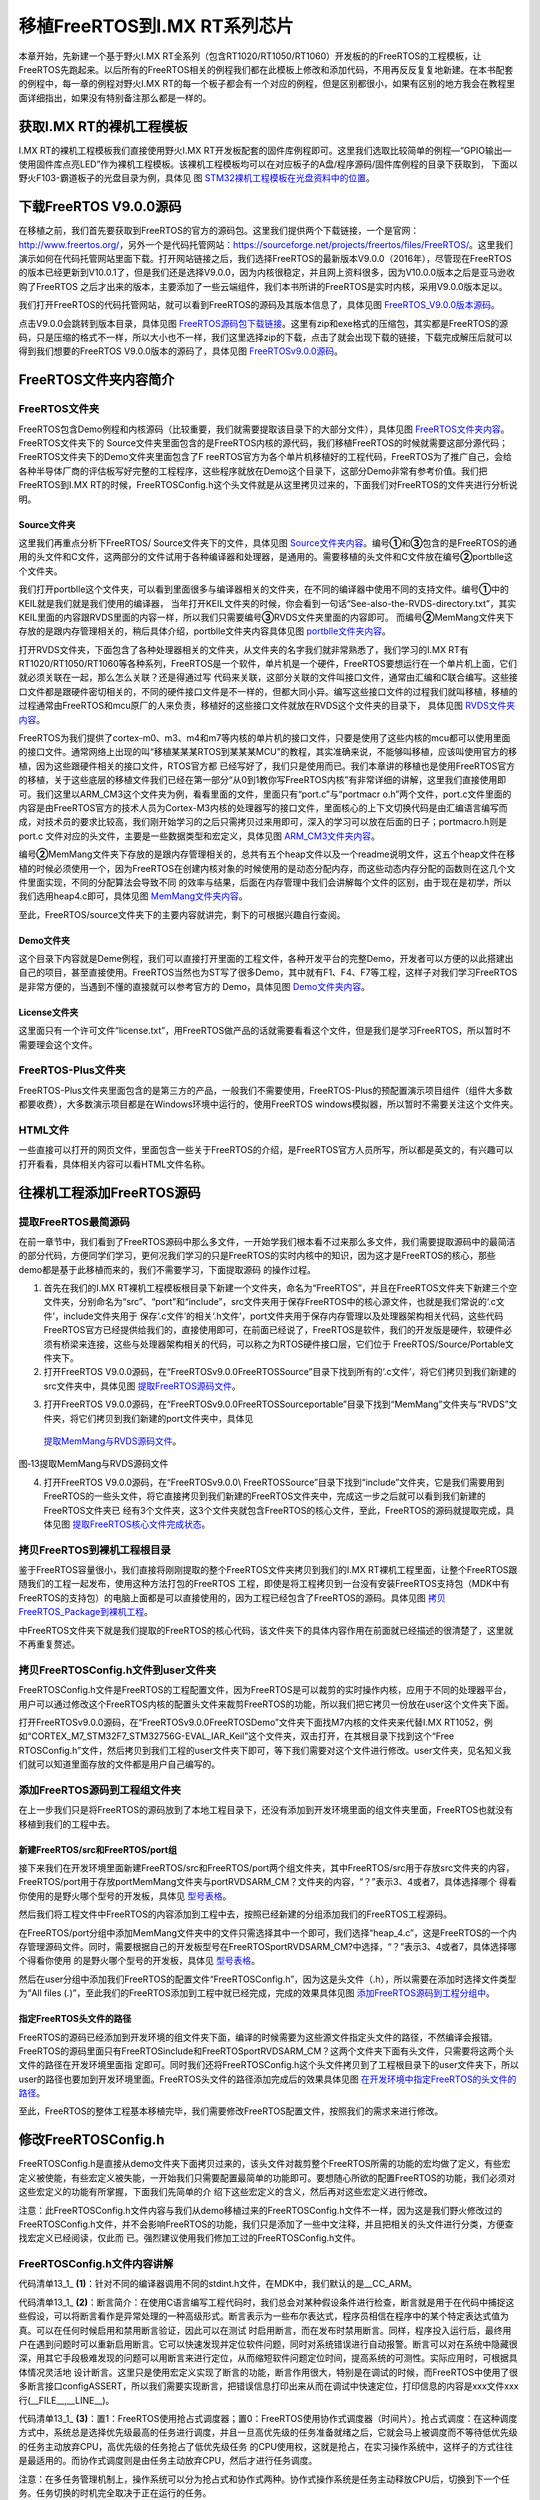 .. vim: syntax=rst

移植FreeRTOS到I.MX RT系列芯片
===============================

本章开始，先新建一个基于野火I.MX RT全系列（包含RT1020/RT1050/RT1060）开发板的的FreeRTOS的工程模板，让FreeRTOS先跑起来。以后所有的FreeRTOS相关的例程我们都在此模板上修改和添加代码，不用再反反复复地新建。在本书配套的例程中，每一章的例程对野火I.MX
RT的每一个板子都会有一个对应的例程，但是区别都很小，如果有区别的地方我会在教程里面详细指出，如果没有特别备注那么都是一样的。

获取I.MX RT的裸机工程模板
~~~~~~~~~~~~~~~~~~~~~~~~~~~~~~~~

I.MX RT的裸机工程模板我们直接使用野火I.MX
RT开发板配套的固件库例程即可。这里我们选取比较简单的例程—“GPIO输出—使用固件库点亮LED”作为裸机工程模板。该裸机工程模板均可以在对应板子的A盘/程序源码/固件库例程的目录下获取到，
下面以野火F103-霸道板子的光盘目录为例，具体见 图 STM32裸机工程模板在光盘资料中的位置_。

.. image:: media/Transplant_FreeRTOS/Transp002.png
   :align: center
   :name: STM32裸机工程模板在光盘资料中的位置
   :alt: STM32裸机工程模板在光盘资料中的位置


下载FreeRTOS V9.0.0源码
~~~~~~~~~~~~~~~~~~~~~~~~~~~~~~~~~~~

在移植之前，我们首先要获取到FreeRTOS的官方的源码包。这里我们提供两个下载链接，一个是官网：\ http://www.freertos.org/\ ，另外一个是代码托管网站：\ https://sourceforge.net/projects/freertos/files/FreeRTOS/\
。这里我们演示如何在代码托管网站里面下载。打开网站链接之后，我们选择FreeRTOS的最新版本V9.0.0（2016年），尽管现在FreeRTOS的版本已经更新到V10.0.1了，但是我们还是选择V9.0.0，因为内核很稳定，并且网上资料很多，因为V10.0.0版本之后是亚马逊收购了FreeRTOS
之后才出来的版本，主要添加了一些云端组件，我们本书所讲的FreeRTOS是实时内核，采用V9.0.0版本足以。

我们打开FreeRTOS的代码托管网站，就可以看到FreeRTOS的源码及其版本信息了，具体见图 FreeRTOS_V9.0.0版本源码_。

.. image:: media/Transplant_FreeRTOS/Transp003.png
   :align: center
   :name: FreeRTOS_V9.0.0版本源码
   :alt: FreeRTOS_V9.0.0版本源码

点击V9.0.0会跳转到版本目录，具体见图 FreeRTOS源码包下载链接_。这里有zip和exe格式的压缩包，其实都是FreeRTOS的源码，只是压缩的格式不一样，所以大小也不一样，我们这里选择zip的下载，点击了就会出现下载的链接，下载完成解压后就可以得到我们想要的FreeRTOS
V9.0.0版本的源码了，具体见图 FreeRTOSv9.0.0源码_。

.. image:: media/Transplant_FreeRTOS/Transp004.png
   :align: center
   :name: FreeRTOS源码包下载链接
   :alt: FreeRTOS源码包下载链接

.. image:: media/Transplant_FreeRTOS/Transp005.png
   :align: center
   :name: FreeRTOSv9.0.0源码
   :alt: FreeRTOSv9.0.0源码

FreeRTOS文件夹内容简介
~~~~~~~~~~~~~~~~~~~~~~~~~~~~~~~

FreeRTOS文件夹
^^^^^^^^^^^^^^^^^^^^^^

FreeRTOS包含Demo例程和内核源码（比较重要，我们就需要提取该目录下的大部分文件），具体见图 FreeRTOS文件夹内容_。FreeRTOS文件夹下的 Source文件夹里面包含的是FreeRTOS内核的源代码，我们移植FreeRTOS的时候就需要这部分源代码；FreeRTOS文件夹下的Demo文件夹里面包含了F
reeRTOS官方为各个单片机移植好的工程代码，FreeRTOS为了推广自己，会给各种半导体厂商的评估板写好完整的工程程序，这些程序就放在Demo这个目录下，这部分Demo非常有参考价值。我们把FreeRTOS到I.MX
RT的时候，FreeRTOSConfig.h这个头文件就是从这里拷贝过来的，下面我们对FreeRTOS的文件夹进行分析说明。

.. image:: media/Transplant_FreeRTOS/Transp006.png
   :align: center
   :name: FreeRTOS文件夹内容
   :alt: FreeRTOS文件夹内容

Source文件夹
''''''''''''''''''

这里我们再重点分析下FreeRTOS/ Source文件夹下的文件，具体见图 Source文件夹内容_。编号\ **①**\ 和\ **③**\ 包含的是FreeRTOS的通用的头文件和C文件，这两部分的文件试用于各种编译器和处理器，是通用的。需要移植的头文件和C文件放在编号\ **②**\
portblle这个文件夹。

.. image:: media/Transplant_FreeRTOS/Transp007.png
   :align: center
   :name: Source文件夹内容
   :alt: Source文件夹内容

我们打开portblle这个文件夹，可以看到里面很多与编译器相关的文件夹，在不同的编译器中使用不同的支持文件。编号\ **①**\ 中的KEIL就是我们就是我们使用的编译器，
当年打开KEIL文件夹的时候，你会看到一句话“See-also-the-RVDS-directory.txt”，其实KEIL里面的内容跟RVDS里面的内容一样，所以我们只需要编号\ **③**\ RVDS文件夹里面的内容即可。
而编号\ **②**\ MemMang文件夹下存放的是跟内存管理相关的，稍后具体介绍，portblle文件夹内容具体见图 portblle文件夹内容_。

.. image:: media/Transplant_FreeRTOS/Transp008.png
   :align: center
   :name: portblle文件夹内容
   :alt: portblle文件夹内容

打开RVDS文件夹，下面包含了各种处理器相关的文件夹，从文件夹的名字我们就非常熟悉了，我们学习的I.MX RT有RT1020/RT1050/RT1060等各种系列，FreeRTOS是一个软件，单片机是一个硬件，FreeRTOS要想运行在一个单片机上面，它们就必须关联在一起，那么怎么关联？还是得通过写
代码来关联，这部分关联的文件叫接口文件，通常由汇编和C联合编写。这些接口文件都是跟硬件密切相关的，不同的硬件接口文件是不一样的，但都大同小异。编写这些接口文件的过程我们就叫移植，移植的过程通常由FreeRTOS和mcu原厂的人来负责，移植好的这些接口文件就放在RVDS这个文件夹的目录下，
具体见图 RVDS文件夹内容_。

.. image:: media/Transplant_FreeRTOS/Transp009.png
   :align: center
   :name: RVDS文件夹内容
   :alt: RVDS文件夹内容

FreeRTOS为我们提供了cortex-m0、m3、m4和m7等内核的单片机的接口文件，只要是使用了这些内核的mcu都可以使用里面的接口文件。通常网络上出现的叫“移植某某某RTOS到某某某MCU”的教程，其实准确来说，不能够叫移植，应该叫使用官方的移植，因为这些跟硬件相关的接口文件，RTOS官方都
已经写好了，我们只是使用而已。我们本章讲的移植也是使用FreeRTOS官方的移植，关于这些底层的移植文件我们已经在第一部分“从0到1教你写FreeRTOS内核”有非常详细的讲解，这里我们直接使用即可。我们这里以ARM_CM3这个文件夹为例，看看里面的文件，里面只有“port.c”与“portmacr
o.h”两个文件，port.c文件里面的内容是由FreeRTOS官方的技术人员为Cortex-M3内核的处理器写的接口文件，里面核心的上下文切换代码是由汇编语言编写而成，对技术员的要求比较高，我们刚开始学习的之后只需拷贝过来用即可，深入的学习可以放在后面的日子；portmacro.h则是port.c
文件对应的头文件，主要是一些数据类型和宏定义，具体见图  ARM_CM3文件夹内容_。

.. image:: media/Transplant_FreeRTOS/Transp010.png
   :align: center
   :name: ARM_CM3文件夹内容
   :alt: ARM_CM3文件夹内容


编号\ **②**\ MemMang文件夹下存放的是跟内存管理相关的，总共有五个heap文件以及一个readme说明文件，这五个heap文件在移植的时候必须使用一个，因为FreeRTOS在创建内核对象的时候使用的是动态分配内存，而这些动态内存分配的函数则在这几个文件里面实现，不同的分配算法会导致不同
的效率与结果，后面在内存管理中我们会讲解每个文件的区别，由于现在是初学，所以我们选用heap4.c即可，具体见图 MemMang文件夹内容_。

.. image:: media/Transplant_FreeRTOS/Transp011.png
   :align: center
   :name: MemMang文件夹内容
   :alt: MemMang文件夹内容

至此，FreeRTOS/source文件夹下的主要内容就讲完，剩下的可根据兴趣自行查阅。

Demo文件夹
''''''''''''''

这个目录下内容就是Deme例程，我们可以直接打开里面的工程文件，各种开发平台的完整Demo，开发者可以方便的以此搭建出自己的项目，甚至直接使用。FreeRTOS当然也为ST写了很多Demo，其中就有F1、F4、F7等工程，这样子对我们学习FreeRTOS是非常方便的，当遇到不懂的直接就可以参考官方的
Demo，具体见图  Demo文件夹内容_。

.. image:: media/Transplant_FreeRTOS/Transp012.png
   :align: center
   :name: Demo文件夹内容
   :alt: Demo文件夹内容

License文件夹
'''''''''''''''''

这里面只有一个许可文件“license.txt”，用FreeRTOS做产品的话就需要看看这个文件，但是我们是学习FreeRTOS，所以暂时不需要理会这个文件。

FreeRTOS-Plus文件夹
^^^^^^^^^^^^^^^^^^^^^^^^^^^^^^^^

FreeRTOS-Plus文件夹里面包含的是第三方的产品，一般我们不需要使用，FreeRTOS-Plus的预配置演示项目组件（组件大多数都要收费），大多数演示项目都是在Windows环境中运行的，使用FreeRTOS windows模拟器，所以暂时不需要关注这个文件夹。

HTML文件
^^^^^^^^^^^^

一些直接可以打开的网页文件，里面包含一些关于FreeRTOS的介绍，是FreeRTOS官方人员所写，所以都是英文的，有兴趣可以打开看看，具体相关内容可以看HTML文件名称。

往裸机工程添加FreeRTOS源码
~~~~~~~~~~~~~~~~~~~~~~~~~~~~~~~~~~

提取FreeRTOS最简源码
^^^^^^^^^^^^^^^^^^^^^^^^^^^^

在前一章节中，我们看到了FreeRTOS源码中那么多文件，一开始学我们根本看不过来那么多文件，我们需要提取源码中的最简洁的部分代码，方便同学们学习，更何况我们学习的只是FreeRTOS的实时内核中的知识，因为这才是FreeRTOS的核心，那些demo都是基于此移植而来的，我们不需要学习，下面提取源码
的操作过程。

1. 首先在我们的I.MX RT裸机工程模板根目录下新建一个文件夹，命名为“FreeRTOS”，并且在FreeRTOS文件夹下新建三个空文件夹，分别命名为“src”、“port”和“include”，src文件夹用于保存FreeRTOS中的核心源文件，也就是我们常说的‘.c文件’，include文件夹用于
   保存‘.c文件’的相关‘.h文件’，port文件夹用于保存内存管理以及处理器架构相关代码，这些代码FreeRTOS官方已经提供给我们的，直接使用即可，在前面已经说了，FreeRTOS是软件，我们的开发版是硬件，软硬件必须有桥梁来连接，这些与处理器架构相关的代码，可以称之为RTOS硬件接口层，它们位于
   FreeRTOS/Source/Portable文件夹下。

2. 打开FreeRTOS V9.0.0源码，在“FreeRTOSv9.0.0\FreeRTOS\Source”目录下找到所有的‘.c文件’，将它们拷贝到我们新建的src文件夹中，具体见图 提取FreeRTOS源码文件_。

..

.. image:: media/Transplant_FreeRTOS/Transp013.png
   :align: center
   :name: 提取FreeRTOS源码文件
   :alt: 提取FreeRTOS源码文件

3. 打开FreeRTOS V9.0.0源码，在“FreeRTOSv9.0.0\FreeRTOS\Source\portable”目录下找到“MemMang”文件夹与“RVDS”文件夹，将它们拷贝到我们新建的port文件夹中，具体见
 提取MemMang与RVDS源码文件_。

.. image:: media/Transplant_FreeRTOS/Transp014.png
   :align: center
   :name: 提取MemMang与RVDS源码文件
   :alt: 提取MemMang与RVDS源码文件

图‑13提取MemMang与RVDS源码文件

4. 打开FreeRTOS V9.0.0源码，在“FreeRTOSv9.0.0\\ FreeRTOS\Source”目录下找到“include”文件夹，它是我们需要用到FreeRTOS的一些头文件，将它直接拷贝到我们新建的FreeRTOS文件夹中，完成这一步之后就可以看到我们新建的FreeRTOS文件夹已
   经有3个文件夹，这3个文件夹就包含FreeRTOS的核心文件，至此，FreeRTOS的源码就提取完成，具体见图  提取FreeRTOS核心文件完成状态_。

.. image:: media/Transplant_FreeRTOS/Transp015.png
   :align: center
   :name: 提取FreeRTOS核心文件完成状态
   :alt: 提取FreeRTOS核心文件完成状态

拷贝FreeRTOS到裸机工程根目录
^^^^^^^^^^^^^^^^^^^^^^^^^^^^^^^^^^^^

鉴于FreeRTOS容量很小，我们直接将刚刚提取的整个FreeRTOS文件夹拷贝到我们的I.MX RT裸机工程里面，让整个FreeRTOS跟随我们的工程一起发布，使用这种方法打包的FreeRTOS
工程，即使是将工程拷贝到一台没有安装FreeRTOS支持包（MDK中有FreeRTOS的支持包）的电脑上面都是可以直接使用的，因为工程已经包含了FreeRTOS的源码。具体见图 拷贝FreeRTOS_Package到裸机工程_。

.. image:: media/Transplant_FreeRTOS/Transp016.png
   :align: center
   :name: 拷贝FreeRTOS_Package到裸机工程
   :alt: 拷贝FreeRTOS_Package到裸机工程

中FreeRTOS文件夹下就是我们提取的FreeRTOS的核心代码，该文件夹下的具体内容作用在前面就已经描述的很清楚了，这里就不再重复赘述。

拷贝FreeRTOSConfig.h文件到user文件夹
^^^^^^^^^^^^^^^^^^^^^^^^^^^^^^^^^^^^^^^^^^^^^^^^^^^^^^^^

FreeRTOSConfig.h文件是FreeRTOS的工程配置文件，因为FreeRTOS是可以裁剪的实时操作内核，应用于不同的处理器平台，用户可以通过修改这个FreeRTOS内核的配置头文件来裁剪FreeRTOS的功能，所以我们把它拷贝一份放在user这个文件夹下面。

打开FreeRTOSv9.0.0源码，在“FreeRTOSv9.0.0\FreeRTOS\Demo”文件夹下面找M7内核的文件夹来代替I.MX RT1052，例如“CORTEX_M7_STM32F7_STM32756G-EVAL_IAR_Keil”这个文件夹，双击打开，在其根目录下找到这个“Free
RTOSConfig.h”文件，然后拷贝到我们工程的user文件夹下即可，等下我们需要对这个文件进行修改。user文件夹，见名知义我们就可以知道里面存放的文件都是用户自己编写的。

添加FreeRTOS源码到工程组文件夹
^^^^^^^^^^^^^^^^^^^^^^^^^^^^^^^^^^^^^^

在上一步我们只是将FreeRTOS的源码放到了本地工程目录下，还没有添加到开发环境里面的组文件夹里面，FreeRTOS也就没有移植到我们的工程中去。

新建FreeRTOS/src和FreeRTOS/port组
''''''''''''''''''''''''''''''''''''''''''''''''''''''''''

接下来我们在开发环境里面新建FreeRTOS/src和FreeRTOS/port两个组文件夹，其中FreeRTOS/src用于存放src文件夹的内容，FreeRTOS/port用于存放port\MemMang文件夹与port\RVDS\ARM_CM？文件夹的内容，“？”表示3、4或者7，具体选择哪个
得看你使用的是野火哪个型号的开发板，具体见 型号表格_。

.. image:: media/Transplant_FreeRTOS/Transp021.png
   :align: center
   :name: 型号表格
   :alt: 型号表格

然后我们将工程文件中FreeRTOS的内容添加到工程中去，按照已经新建的分组添加我们的FreeRTOS工程源码。

在FreeRTOS/port分组中添加MemMang文件夹中的文件只需选择其中一个即可，我们选择“heap_4.c”，这是FreeRTOS的一个内存管理源码文件。同时，需要根据自己的开发板型号在FreeRTOS\port\RVDS\ARM_CM?中选择，“？”表示3、4或者7，具体选择哪个得看你使用
的是野火哪个型号的开发板，具体见 型号表格_。

然后在user分组中添加我们FreeRTOS的配置文件“FreeRTOSConfig.h”，因为这是头文件（.h），所以需要在添加时选择文件类型为“All files (*.*)”，至此我们的FreeRTOS添加到工程中就已经完成，完成的效果具体见图 添加FreeRTOS源码到工程分组中_。

.. image:: media/Transplant_FreeRTOS/Transp017.png
   :align: center
   :name: 添加FreeRTOS源码到工程分组中
   :alt: 添加FreeRTOS源码到工程分组中

指定FreeRTOS头文件的路径
''''''''''''''''''''''''''''''''

FreeRTOS的源码已经添加到开发环境的组文件夹下面，编译的时候需要为这些源文件指定头文件的路径，不然编译会报错。FreeRTOS的源码里面只有FreeRTOS\include和FreeRTOS\port\RVDS\ARM_CM？这两个文件夹下面有头文件，只需要将这两个头文件的路径在开发环境里面指
定即可。同时我们还将FreeRTOSConfig.h这个头文件拷贝到了工程根目录下的user文件夹下，所以user的路径也要加到开发环境里面。FreeRTOS头文件的路径添加完成后的效果具体见图 在开发环境中指定FreeRTOS的头文件的路径_。

.. image:: media/Transplant_FreeRTOS/Transp018.png
   :align: center
   :name: 在开发环境中指定FreeRTOS的头文件的路径
   :alt: 在开发环境中指定FreeRTOS的头文件的路径

至此，FreeRTOS的整体工程基本移植完毕，我们需要修改FreeRTOS配置文件，按照我们的需求来进行修改。

修改FreeRTOSConfig.h
~~~~~~~~~~~~~~~~~~~~~~~~~~

FreeRTOSConfig.h是直接从demo文件夹下面拷贝过来的，该头文件对裁剪整个FreeRTOS所需的功能的宏均做了定义，有些宏定义被使能，有些宏定义被失能，一开始我们只需要配置最简单的功能即可。要想随心所欲的配置FreeRTOS的功能，我们必须对这些宏定义的功能有所掌握，下面我们先简单的介
绍下这些宏定义的含义，然后再对这些宏定义进行修改。

注意：此FreeRTOSConfig.h文件内容与我们从demo移植过来的FreeRTOSConfig.h文件不一样，因为这是我们野火修改过的FreeRTOSConfig.h文件，并不会影响FreeRTOS的功能，我们只是添加了一些中文注释，并且把相关的头文件进行分类，方便查找宏定义已经阅读，仅此而
已。强烈建议使用我们修加工过的FreeRTOSConfig.h文件。

FreeRTOSConfig.h文件内容讲解
^^^^^^^^^^^^^^^^^^^^^^^^^^^^^^^^^^^^

.. code-block:: c
    :caption: 代码清单:移植-1FreeRTOSConfig.h文件内容
    :name: 代码清单13_1
    :linenos:
    
    #ifndef FREERTOS_CONFIG_H
    #define FREERTOS_CONFIG_H
    //针对不同的编译器调用不同的 stdint.h 文件
    #if defined(__ICCARM__) || defined(__CC_ARM) || defined(__GNUC__) (
    #include <stdint.h>
    #include "fsl_debug_console.h"
    extern uint32_t SystemCoreClock;
    #endif
    //断言
    #define vAssertCalled(char,int) PRINTF("Error:%s,%d\r\n",char,int)
    #define configASSERT(x) if((x)==0) vAssertCalled(__FILE__,__LINE__)
    /*******************************************************************
    * FreeRTOS 基础配置配置选项
    *******************************************************************
    /* 置 1： RTOS 使用抢占式调度器；置 0： RTOS 使用协作式调度器（时间片）
    *
    * 注：在多任务管理机制上，操作系统可以分为抢占式和协作式两种。
    * 协作式操作系统是任务主动释放 CPU 后，切换到下一个任务。
    * 任务切换的时机完全取决于正在运行的任务。
    */
    #define configUSE_PREEMPTION 1 (3)
    //1 使能时间片调度(默认式使能的)
    #define configUSE_TIME_SLICING 1 (4)
    /* 某些运行 FreeRTOS 的硬件有两种方法选择下一个要执行的任务：
    * 通用方法和特定于硬件的方法（以下简称“特殊方法”）。
    *
    * 通用方法：
    * 1.configUSE_PORT_OPTIMISED_TASK_SELECTION 为 0 或者硬件不支持这种特殊方法
    * 2.可以用于所有 FreeRTOS 支持的硬件
    * 3.完全用 C 实现，效率略低于特殊方法。
    * 4.不强制要求限制最大可用优先级数目
    * 特殊方法：
    * 1.必须将 configUSE_PORT_OPTIMISED_TASK_SELECTION 设置为 1。
    * 2.依赖一个或多个特定架构的汇编指令（一般是类似计算前导零[CLZ]
    指令）。
    * 3.比通用方法更高效
    * 4.一般强制限定最大可用优先级数目为 32
    *
    一般是硬件计算前导零指令，如果所使用的， MCU 没有这些硬件指令的话此宏
    该设置为 0！
    */
    #define configUSE_PORT_OPTIMISED_TASK_SELECTION 1 (5)
    /* 置 1：使能低功耗 tickless 模式；置 0：保持系统节拍（tick）中断一直运行
    * 假设开启低功耗的话可能会导致下载出现问题，因为程序在睡眠中,
    可用以下办法解决
    *
    * 下载方法：
    * 1.将开发版正常连接好
    * 2.按住复位按键，点击下载瞬间松开复位按键
    *
    * 1.通过跳线帽将 BOOT 0 接高电平(3.3V)
    * 2.重新上电，下载
    *
    * 1.使用 FlyMcu 擦除一下芯片，然后进行下载
    * STMISP -> 清除芯片(z)
    */
    #define configUSE_TICKLESS_IDLE 0 (6)
    /*
    * 写入实际的 CPU 内核时钟频率，也就是 CPU 指令执行频率，通常称为 Fclk
    * Fclk 为供给 CPU 内核的时钟信号，我们所说的 cpu 主频为 XX MHz，
    * 就是指的这个时钟信号，相应的， 1/Fclk 即为 cpu 时钟周期；
    */
    #define configCPU_CLOCK_HZ (SystemCoreClock) (7)
    //RTOS 系统节拍中断的频率。即一秒中断的次数，每次中断 RTOS 都会进行任务调
    #define configTICK_RATE_HZ (( TickType_t )1000) (8)
    //可使用的最大优先级
    #define configMAX_PRIORITIES (32) (9)
    //空闲任务使用的堆栈大小
    #define configMINIMAL_STACK_SIZE ((unsigned short)128) (10)
    //任务名字字符串长度
    #define configMAX_TASK_NAME_LEN (16) (11)
    //系统节拍计数器变量数据类型， 1 表示为 16 位无符号整形， 0 表示为 32 位无符号
    整形
    #define configUSE_16_BIT_TICKS 0 (12)
    //空闲任务放弃 CPU 使用权给其他同优先级的用户任务
    #define configIDLE_SHOULD_YIELD 1 (13)
    //启用队列
    #define configUSE_QUEUE_SETS 0 (14)
    //开启任务通知功能，默认开启
    #define configUSE_TASK_NOTIFICATIONS 1 (15)
    //使用互斥信号量
    #define configUSE_MUTEXES 0 (16)
    //使用递归互斥信号量
    #define configUSE_RECURSIVE_MUTEXES 0 (17)
    //为 1 时使用计数信号量
    #define configUSE_COUNTING_SEMAPHORES 0 (18)
    /* 设置可以注册的信号量和消息队列个数 */
    #define configQUEUE_REGISTRY_SIZE 10 (19)
    #define configUSE_APPLICATION_TASK_TAG 0
    /*****************************************************************
    FreeRTOS 与内存申请有关配置选项
    *****************************************************************/
    //支持动态内存申请
    #define configSUPPORT_DYNAMIC_ALLOCATION 1 (20)
    //支持静态内存
    #define configSUPPORT_STATIC_ALLOCATION 0
    //系统所有总的堆大小
    #define configTOTAL_HEAP_SIZE ((size_t)(36*1024)) (21)
    /***************************************************************
    FreeRTOS 与钩子函数有关的配置选项
    **************************************************************/
    /* 置 1：使用空闲钩子（Idle Hook 类似于回调函数）；置 0：忽略空闲钩子
    *
    * 空闲任务钩子是一个函数，这个函数由用户来实现，
    * FreeRTOS 规定了函数的名字和参数： void vApplicationIdleHook(void )，
    * 这个函数在每个空闲任务周期都会被调用
    * 对于已经删除的 RTOS 任务，空闲任务可以释放分配给它们的堆栈内存。
    * 因此必须保证空闲任务可以被 CPU 执行
    * 使用空闲钩子函数设置 CPU 进入省电模式是很常见的
    * 不可以调用会引起空闲任务阻塞的 API 函数
    */
    #define configUSE_IDLE_HOOK 0 (22)
    /* 置 1：使用时间片钩子（Tick Hook）；置 0：忽略时间片钩子
    *
    *
    * 时间片钩子是一个函数，这个函数由用户来实现，
    * FreeRTOS 规定了函数的名字和参数： void vApplicationTickHook(void )
    * 时间片中断可以周期性的调用
    * 函数必须非常短小，不能大量使用堆栈，
    * 不能调用以”FromISR" 或 "FROM_ISR”结尾的 API 函数
    */
    /*xTaskIncrementTick 函数是在 xPortSysTickHandler 中断函数中被调用的。因
    licatiovAppnTickHook()函数执行的时间必须很短才行*/
    #define configUSE_TICK_HOOK 0 (23)
    //使用内存申请失败钩子函数
    #define configUSE_MALLOC_FAILED_HOOK 0 (24)
    /*
    * 大于 0 时启用堆栈溢出检测功能，如果使用此功能
    * 用户必须提供一个栈溢出钩子函数，如果使用的话
    * 此值可以为 1 或者 2，因为有两种栈溢出检测方法 */
    #define configCHECK_FOR_STACK_OVERFLOW 0 (25)
    /********************************************************************
    FreeRTOS 与运行时间和任务状态收集有关的配置选项
    *********************************************************************
    //启用运行时间统计功能
    #define configGENERATE_RUN_TIME_STATS 0 (26)
    //启用可视化跟踪调试
    #define configUSE_TRACE_FACILITY 0 (27)
    /* 与宏 configUSE_TRACE_FACILITY 同时为 1 时会编译下面 3 个函数
    * prvWriteNameToBuffer()
    * vTaskList(),
    * vTaskGetRunTimeStats()
    */
    #define configUSE_STATS_FORMATTING_FUNCTIONS 1
    /********************************************************************
    FreeRTOS 与协程有关的配置选项
    *********************************************************************/
    //启用协程，启用协程以后必须添加文件 croutine.c
    #define configUSE_CO_ROUTINES 0 (28)
    //协程的有效优先级数目
    #define configMAX_CO_ROUTINE_PRIORITIES ( 2 ) (29)
    /***********************************************************************
    FreeRTOS 与软件定时器有关的配置选项
    **********************************************************************/
    //启用软件定时器
    #define configUSE_TIMERS 0 (30)
    //软件定时器优先级
    #define configTIMER_TASK_PRIORITY (configMAX_PRIORITIES-1) (31)
    //软件定时器队列长度
    #define configTIMER_QUEUE_LENGTH 10 (32)
    //软件定时器任务堆栈大小
    #define configTIMER_TASK_STACK_DEPTH (configMINIMAL_STACK_SIZE*2) (33)
    /************************************************************
    FreeRTOS 可选函数配置选项
    ************************************************************/
    #define INCLUDE_xTaskGetSchedulerState 1 (34)
    #define INCLUDE_vTaskPrioritySet 1 (35)
    #define INCLUDE_uxTaskPriorityGet 1 (36)
    #define INCLUDE_vTaskDelete 1 (37)
    #define INCLUDE_vTaskCleanUpResources 1
    #define INCLUDE_vTaskSuspend 1
    #define INCLUDE_vTaskDelayUntil 1
    #define INCLUDE_vTaskDelay 1
    #define INCLUDE_eTaskGetState 1
    #define INCLUDE_xTimerPendFunctionCall 0
    //#define INCLUDE_xTaskGetCurrentTaskHandle 1
    //#define INCLUDE_uxTaskGetStackHighWaterMark 0
    //#define INCLUDE_xTaskGetIdleTaskHandle 0
    /******************************************************************
    FreeRTOS 与中断有关的配置选项
    ******************************************************************/
    #ifdef __NVIC_PRIO_BITS
    #define configPRIO_BITS __NVIC_PRIO_BITS (38)
    #else
    #define configPRIO_BITS 4 (39)
    #endif
    //中断最低优先级
    #define configLIBRARY_LOWEST_INTERRUPT_PRIORITY 15 (40)
    //系统可管理的最高中断优先级
    #define configLIBRARY_MAX_SYSCALL_INTERRUPT_PRIORITY 5 (41)
    #define configKERNEL_INTERRUPT_PRIORITY (42)
    configLIBRARY_LOWEST_INTERRUPT_PRIORITY << (8 -
    configPRIO_BITS) ) /* 240 */
    #define configMAX_SYSCALL_INTERRUPT_PRIORITY (43)
    ( configLIBRARY_MAX_SYSCALL_INTERRUPT_PRIORITY << (8 - configPRIO_BITS) )
    /****************************************************************
    FreeRTOS 与中断服务函数有关的配置选项
    ****************************************************************/
    #define xPortPendSVHandler PendSV_Handler
    #define vPortSVCHandler SVC_Handler
    /* 以 下 为 使 用 Percepio Tracealyzer 需 要 的 东 西 ， 不 需 要 时 将
    configUSE_TRACE_FACILITY定义为 0 */
    #if ( configUSE_TRACE_FACILITY == 1 ) (44)
    #include "trcRecorder.h"
    #define INCLUDE_xTaskGetCurrentTaskHandle 1 //
    启用一个可选函数（该函数被 Trace 源码使用，默认该值为 0 表示不用）
    #endif


    #endif /* FREERTOS_CONFIG_H */
   

代码清单13_1_ **(1)**\ ：针对不同的编译器调用不同的stdint.h文件，在MDK中，我们默认的是__CC_ARM。

代码清单13_1_ **(2)**\ ：断言简介：在使用C语言编写工程代码时，我们总会对某种假设条件进行检查，断言就是用于在代码中捕捉这些假设，可以将断言看作是异常处理的一种高级形式。断言表示为一些布尔表达式，程序员相信在程序中的某个特定表达式值为真。可以在任何时候启用和禁用断言验证，因此可以在测试
时启用断言，而在发布时禁用断言。同样，程序投入运行后，最终用户在遇到问题时可以重新启用断言。它可以快速发现并定位软件问题，同时对系统错误进行自动报警。断言可以对在系统中隐藏很深，用其它手段极难发现的问题可以用断言来进行定位，从而缩短软件问题定位时间，提高系统的可测性。实际应用时，可根据具体情况灵活地
设计断言。这里只是使用宏定义实现了断言的功能，断言作用很大，特别是在调试的时候，而FreeRTOS中使用了很多断言接口configASSERT，所以我们需要实现断言，把错误信息打印出来从而在调试中快速定位，打印信息的内容是xxx文件xxx行(__FILE__,__LINE__)。

代码清单13_1_ **(3)**\ ：置1：FreeRTOS使用抢占式调度器；置0：FreeRTOS使用协作式调度器（时间片）。抢占式调度：在这种调度方式中，系统总是选择优先级最高的任务进行调度，并且一旦高优先级的任务准备就绪之后，它就会马上被调度而不等待低优先级的任务主动放弃CPU，高优先级的任务抢占了低优先级任务
的CPU使用权，这就是抢占，在实习操作系统中，这样子的方式往往是最适用的。而协作式调度则是由任务主动放弃CPU，然后才进行任务调度。

注意：在多任务管理机制上，操作系统可以分为抢占式和协作式两种。协作式操作系统是任务主动释放CPU后，切换到下一个任务。任务切换的时机完全取决于正在运行的任务。

代码清单13_1_ **(4)**\ ：使能时间片调度(默认式使能的)。当优先级相同的时候，就会采用时间片调度，这意味着RTOS调度器总是运行处于最高优先级的就绪任务，在每个FreeRTOS系统节拍中断时在相同优先级的多个任务间进行任务切换。如果宏configUSE_TIME_SLICING设置为0，FreeRTOS调
度器仍然总是运行处于最高优先级的就绪任务，但是当RTOS 系统节拍中断发生时，相同优先级的多个任务之间不再进行任务切换，而是在执行完高优先级的任务之后才进行任务切换。一般来说，FreeRTOS默认支持32个优先级，很少情况会把32个优先级全用完，所以，官方建议采用抢占式调度。

代码清单13_1_ **(5)**\ ：FreeRTOS支持两种方法选择下一个要执行的任务：一个是软件方法扫描就绪链表，这种方法我们通常称为通用方法，configUSE_PORT_OPTIMISED_TASK_SELECTION 为 0 或者硬件不支持特殊方法，才使用通用方法获取下一个即将运行的任务
，通用方法可以用于所有FreeRTOS支持的硬件平台，因为这种方法是完全用C语言实现，所以效率略低于特殊方法，但不强制要求限制最大可用优先级数目；另一个是硬件方式查找下一个要运行的任务，必须将configUSE_PORT_OPTIMISED_TASK_SELECTION设置为1，因为是必须依赖一个或
多个特定架构的汇编指令（一般是类似计算前导零[CLZ]指令，在M3、M4、M7内核中都有，这个指令是用来计算一个变量从最高位开始的连续零的个数），所以效率略高于通用方法，但受限于硬件平台，一般强制限定最大可用优先级数目为32，这也是FreeRTOS官方为什么推荐使用32位优先级的原因。

代码清单13_1_ **(6)**\ ：低功耗tickless模式。置1：使能低功耗tickless模式；置0：保持系统节拍（tick）中断一直运行，如果不是用于低功耗场景，我们一般置0即可。

代码清单13_1_ **(7)**\ ：配置CPU内核时钟频率，也就是CPU指令执行频率，通常称为Fclk ， Fclk为供给CPU内核的时钟信号，我们所说的cpu主频为 XX
MHz，就是指的这个时钟信号，相应的，1/Fclk即为CPU时钟周期，在野火RT1052开发板上系统时钟为SystemCoreClock = SYSCLK_FREQ_528MHz，也就是528MHz。

代码清单13_1_ **(8)**\ ：FreeRTOS系统节拍中断的频率。表示操作系统每1秒钟产生多少个tick，tick即是操作系统节拍的时钟周期，时钟节拍就是系统以固定的频率产生中断（时基中断），并在中断中处理与时间相关的事件，推动所有任务向前运行。时钟节拍需要依赖于硬件定时器，在I.MX
RT裸机程序中经常使用的SysTick 时钟是MCU的内核定时器，通常都使用该定时器产生操作系统的时钟节拍。在FreeRTOS中，系统延时和阻塞时间都是以tick为单位，配置configTICK_RATE_HZ的值可以改变中断的频率，从而间接改变了FreeRTOS的时钟周期（T=1/f）。我们设置为
1000，那么FreeRTOS的时钟周期为1ms，过高的系统节拍中断频率也意味着FreeRTOS内核占用更多的CPU时间，因此会降低效率，一般配置为100~1000即可。

代码清单13_1_ **(9)**\ ：可使用的最大优先级，默认为32即可，官方推荐的也是32。每一个任务都必须被分配一个优先级，优先级值从0~ （configMAX_PRIORITIES - 1）之间。低优先级数值表示低优先级任务。空闲任务的优先级为0（tskIDLE_PRIORITY），因此它是
最低优先级任务。FreeRTOS调度器将确保处于就绪态的高优先级任务比同样处于就绪状态的低优先级任务优先获取处理器时间。换句话说，FreeRTOS运行的永远是处于就绪态的高优先级任务。处于就绪状态的相同优先级任务使用时间片调度机制共享处理器时间。

代码清单13_1_ **(10)**\ ：空闲任务默认使用的堆栈大小，默认为128字即可（在M3、M4、M7中为128*4字节），堆栈大小不是以字节为单位而是以字为单位的，比如在32位架构下，栈大小为100表示栈内存占用400字节的空间。

代码清单13_1_ **(11)**\ ：任务名字字符串长度，这个宏用来定义该字符串的最大长度。这里定义的长度包括字符串结束符’\0’。

代码清单13_1_ **(12)**\ ：系统节拍计数器变量数据类型，1表示为16位无符号整形，0表示为32位无符号整形，i.MX RT系列芯片是32位机器，所以默认使用为0即可，这个值位数的大小决定了能计算多少个tick，比如假设系统以1ms产生一个tick中断的频率计时，那么32位无符号整形的值
则可以计算4294967295个tick，也就是系统从0运行到4294967.295秒的时候才溢出，转换为小时的话，则能运行1193个小时左右才溢出，当然，溢出就会重置时间，这点完全不用担心；而假如使用16位无符号整形的值，只能计算65535个tick，在65.535秒之后就会溢出，然后重置。

代码清单13_1_ **(13)**\
：控制任务在空闲优先级中的行为，空闲任务放弃CPU使用权给其他同优先级的用户任务。仅在满足下列条件后，才会起作用，1：启用抢占式调度；2：用户任务优先级与空闲任务优先级相等。一般不建议使用这个功能，能避免尽量避免，1：设置用户任务优先级比空闲任务优先级高，2：这个宏定义配置为0。

代码清单13_1_ **(14)**\ ：启用消息队列，消息队列是FreeRTOS的IPC通信的一种，用于传递消息。

代码清单13_1_ **(15)**\ ：开启任务通知功能，默认开启。每个FreeRTOS任务具有一个32位的通知值，FreeRTOS任务通知是直接向任务发送一个事件，并且接收任务的通知值是可以选择的，任务通过接收到的任务通知值来解除任务的阻塞状态（假如因等待该任务通知而进入阻塞状态）。相对于队列、
二进制信号量、计数信号量或事件组等IPC通信，使用任务通知显然更灵活。官方说明：相比于使用信号量解除任务阻塞，使用任务通知可以快45%（使用GCC编译器，-o2优化级别），并且使用更少的RAM。

FreeRTOS官方说明：Unblocking an RTOS task with a direct notification is 45% faster and uses less RAM than unblocking a task with a binary semaphore.

代码清单13_1_ **(16)**\ ：使用互斥信号量。

代码清单13_1_ **(17)**\ ：使用递归互斥信号量。

代码清单13_1_ **(18)**\ ：使用计数信号量。

代码清单13_1_ **(19)**\ ：设置可以注册的信号量和消息队列个数，用户可以根据自己需要修改即可，RAM小的芯片尽量裁剪得小一些。

代码清单13_1_ **(20)**\ ：支持动态分配申请，一般在系统中采用的内存分配都是动态内存分配。FreeRTOS同时也支持静态分配内存，但是常用的就是动态分配了。

代码清单13_1_ **(21)**\ ： FreeRTOS内核总计可用的有效的RAM大小，不能超过芯片的RAM大小，一般来说用户可用的内存大小会小于configTOTAL_HEAP_SIZE定义的大小，因为系统本身就需要内存。每当创建任务、队列、互斥量、软件定时器或信号量时，FreeRTOS内核会
为这些内核对象分配RAM，这里的RAM都属于configTOTAL_HEAP_SIZE指定的内存区。

代码清单13_1_ **(22)**\ ：配置空闲钩子函数，钩子函数是类似一种回调函数，在任务执行到某个点的时候，跳转到对应的钩子函数执行，这个宏定义表示是否启用空闲任务钩子函数，这个函数由用户来实现，但是FreeRTOS规定了函数的名字和参数：void
vApplicationIdleHook(void)，我们自定义的钩子函数不允许出现阻塞的情况。

代码清单13_1_ **(23)**\ ：配置时间片钩子函数，与空闲任务钩子函数一样。这个宏定义表示是否启用时间片钩子函数，这个函数由用户来实现，但是FreeRTOS规定了函数的名字和参数：void vApplicationTickHook(void)，我们自定义的钩子函数不允许出现阻塞的情况。同时
需要知道的是xTaskIncrementTick函数在xPortSysTickHandler中断函数中被调用的。因此，vApplicationTickHook()函数执行的时间必须很短才行，同时不能调用任何不是以”FromISR" 或 "FROM_ISR”结尾的API函数。

代码清单13_1_ **(24)**\ ：使用内存申请失败钩子函数。

代码清单13_1_ **(25)**\ ：这个宏定义大于0时启用堆栈溢出检测功能，如果使用此功能，用户必须提供一个栈溢出钩子函数，如果使用的话，此值可以为1或者2，因为有两种栈溢出检测方法。使用该功能，可以分析是否有内存越界的情况。

代码清单13_1_ **(26)**\ ：不启用运行时间统计功能。

代码清单13_1_ **(27)**\ ：启用可视化跟踪调试。

代码清单13_1_ **(28)**\ ：启用协程，启用协程以后必须添加文件croutine.c，默认不使用，因为FreeRTOS不对协程做支持了。

代码清单13_1_ **(29)**\ ：协程的有效优先级数目，当configUSE_CO_ROUTINES这个宏定义有效的时候才有效，默认即可。

代码清单13_1_ **(30)**\ ：启用软件定时器。

代码清单13_1_ **(31)**\ ：配置软件定时器任务优先级为最高优先级(configMAX_PRIORITIES-1) 。

代码清单13_1_ **(32)**\ ：软件定时器队列长度，也就是允许配置多少个软件定时器的数量，其实FreeRTOS中理论上能配置无数个软件定时器，因为软件定时器是不基于硬件的。

代码清单13_1_ **(33)**\ ：配置软件定时器任务堆栈大小，默认为(configMINIMAL_STACK_SIZE*2)。

代码清单13_1_ **(34)**\ ：必须将INCLUDE_XTaskGetSchedulerState这个宏定义必须设置为1才能使用xTaskGetSchedulerState()这个API函数接口。

代码清单13_1_ **(35)**\ ：INCLUDE_VTaskPrioritySet这个宏定义必须设置为1才能使vTaskPrioritySet()这个API函数接口。

代码清单13_1_ **(36)**\ ：INCLUDE_uxTaskPriorityGet这个宏定义必须设置为1才能使uxTaskPriorityGet()这个API函数接口。

代码清单13_1_ **(37)**\ ：INCLUDE_vTaskDelete这个宏定义必须设置为1才能使vTaskDelete()这个API函数接口。其他都是可选的宏定义，根据需要自定义即可。

代码清单13_1_ **(38)**\ ：定义__NVIC_PRIO_BITS表示配置FreeRTOS使用多少位作为中断优先级，在i.MX RT系列芯片中使用4位作为中断的优先级。

代码清单13_1_ **(39)**\ ：如果没有定义，那么默认就是4位。

代码清单13_1_ **(40)**\
：配置中断最低优先级是15（一般配置为15）。configLIBRARY_LOWEST_INTERRUPT_PRIORITY是用于配置SysTick与PendSV的。注意了：这里是中断优先级，中断优先级的数值越小，优先级越高。而FreeRTOS的任务优先级是，任务优先级数值越小，任务优先级越低。

代码清单13_1_ **(41)**\ ：配置系统可管理的最高中断优先级为5，configLIBRARY_MAX_SYSCALL_INTERRUPT_PRIORITY是用于配置basepri寄存器的，当basepri设置为某个值的时候，会让系统不响应比该优先级低的中断，而优先级比之更高的中断则不受影
响。就是说当这个宏定义配置为5的时候，中断优先级数值在0、1、2、3、4的这些中断是不受FreeRTOS管理的，不可被屏蔽，也不能调用FreeRTOS中的API函数接口，而中断优先级在5到15的这些中断是受到系统管理，可以被屏蔽的。

代码清单13_1_ **(42)**\ ：对需要配置的SysTick与PendSV进行偏移（因为是高4位才有效），在port.c中会用到configKERNEL_INTERRUPT_PRIORITY这个宏定义来配置SCB_SHPR3（系统处理优先级寄存器，地址为：0xE000
ED20），具体见图 配置SysTick与PendSV_。

.. image:: media/Transplant_FreeRTOS/Transp019.png
   :align: center
   :name: 配置SysTick与PendSV
   :alt: 配置SysTick与PendSV

代码清单13‑1\ **(43)**\
：configLIBRARY_MAX_SYSCALL_INTERRUPT_PRIORITY是用于配置basepri寄存器的，让FreeRTOS屏蔽优先级数值大于这个宏定义的中断（数值越大，优先级越低），而basepri的有效位为高4位，所以需要进行偏移，因为i.MX
RT系列芯片只使用了优先级寄存器中的4位，所以要以最高有效位对齐，具体见图 配置basepri寄存器_。

还需要注意的是：中断优先级0（具有最高的逻辑优先级）不能被basepri寄存器屏蔽，因此，configMAX_SYSCALL_INTERRUPT_PRIORITY绝不可以设置成0。

.. image:: media/Transplant_FreeRTOS/Transp019.png
   :align: center
   :name: 配置basepri寄存器_
   :alt: 配置basepri寄存器_

为什么要屏蔽中断?

先了解一下什么是临界段！临界段用一句话概括就是一段在执行的时候不能被中断的代码段。在FreeRTOS里面，这个临界段最常出现的就是对全局变量的操作，全局变量就好像是一个枪把子，谁都可以对他开枪，但是我开枪的时候，你就不能开枪，否则就不知道是谁命中了靶子。

那么什么情况下临界段会被打断？一个是系统调度，还有一个就是外部中断。在FreeRTOS中，系统调度，最终也是产生PendSV中断，在PendSV
Handler里面实现任务的切换，所以还是可以归结为中断。既然这样，FreeRTOS对临界段的保护就很有必要了，在必要的时候将中断屏蔽掉，但是又必须保证某些特别紧急的中断的处理，比如像无人机的碰撞检测。

PRIMASK和FAULTMAST是Cortex-M内核里面三个中断屏蔽寄存器中的两个，还有一个是BASEPRI，有关这三个寄存器的详细用
法见 表:内核中断屏蔽寄存器组描述_。

表:内核中断屏蔽寄存器组描述

.. list-table::
   :widths: 50 50
   :name: 表:内核中断屏蔽寄存器组描述
   :header-rows: 0


   * - 名字
     - 功能描述

   * - PRIMASK
     - 这是个只有单一比特的寄存器。在它被置1后，就关掉所有可屏蔽的异常，只剩下NMI和硬FAULT可以响应。它的缺省值是0，表示没有关中断。

   * - FAULTMASK
     - 这是个只有1 个位的寄存器。当它置1 时，只有NMI才能响应，所有其他的异常，甚至是硬FAULT，也通通闭嘴。它的缺省值也是0，表示没有关异常。

   * - BASEPRI
     - 这个寄存器最多有9位（由表达优先级的位数决定）。它定义了被屏蔽优先级的阈值。当它被设成
       某个值后，所有优先级号大于等于此值的中断都被关（优先级号越大，优先级越低）。但若被设成0，则不关闭任何中断，0也是缺省值。


代码清单13‑1\ **(44)**\ ：configUSE_TRACE_FACILITY这个宏定义是用于FreeRTOS可视化调试软件Tracealyzer需要的东西，我们现在暂时不需要，将 configUSE_TRACE_FACILITY 定义为 0即可。

FreeRTOSConfig.h文件修改
^^^^^^^^^^^^^^^^^^^^^^^^^^^^^^^^^^^^^^^^

FreeRTOSConfig.h头文件的内容修改的不多，具体是：修改与对应开发板的头文件，如果是使用野火STM32F1的开发板，则包含F1的头文件#include
"stm32f10x.h"，同理是使用了其它系列的开发板，则包含与开发板对应的头文件即可，当然还需要包含我们的串口的头文件“bsp_usart.h”，因为在我们FreeRTOSConfig.h中实现了断言操作，需要打印一些信息。其他根据需求修改即可，具体见代码清单 代码清单13_2_ 的加粗部分。

提示：虽然FreeRTOS中默认是打开很多宏定义的，但是用户还是要根据需要选择打开与关闭，因为这样子的系统会更适合用户需要，更严谨与更加节省系统资源。

.. code-block:: c
    :caption: 代码清单:移植-2rtconfig.h文件修改
    :emphasize-lines: 77-78, 219-220
    :name: 代码清单13_2
    :linenos:

    #ifndef FREERTOS_CONFIG_H
    #define FREERTOS_CONFIG_H





    //针对不同的编译器调用不同的stdint.h文件
    #if defined(__ICCARM__) || defined(__CC_ARM) || defined(__GNUC__)
    #include <stdint.h>
    #include "fsl_debug_console.h"
    extern uint32_t SystemCoreClock;
    #endif

    //断言
    #define vAssertCalled(char,int) printf("Error:%s,%d\r\n",char,int)
    #define configASSERT(x) if((x)==0) vAssertCalled(__FILE__,__LINE__)

    /************************************************************************
    *               FreeRTOS基础配置配置选项
    *********************************************************************/
    /* 置1：RTOS使用抢占式调度器；置0：RTOS使用协作式调度器（时间片）
    *
    * 注：在多任务管理机制上，操作系统可以分为抢占式和协作式两种。
    * 协作式操作系统是任务主动释放CPU后，切换到下一个任务。
    * 任务切换的时机完全取决于正在运行的任务。
    */
    #define configUSE_PREEMPTION					1

    //1使能时间片调度(默认式使能的)
    #define configUSE_TIME_SLICING					1

    /* 某些运行FreeRTOS的硬件有两种方法选择下一个要执行的任务：
    * 通用方法和特定于硬件的方法（以下简称“特殊方法”）。
    *
    * 通用方法：
    *      1.configUSE_PORT_OPTIMISED_TASK_SELECTION 为 0 或者硬件不支持这种特殊方法。
    *      2.可以用于所有FreeRTOS支持的硬件
    *      3.完全用C实现，效率略低于特殊方法。
    *      4.不强制要求限制最大可用优先级数目
    * 特殊方法：
    *      1.必须将configUSE_PORT_OPTIMISED_TASK_SELECTION设置为1。
    *      2.依赖一个或多个特定架构的汇编指令（一般是类似计算前导零[CLZ]指令）。
    *      3.比通用方法更高效
     *      4.一般强制限定最大可用优先级数目为32
    * 
    一般是硬件计算前导零指令，如果所使用的，MCU没有这些硬件指令的话此宏应该设置为0！
    */
    #define configUSE_PORT_OPTIMISED_TASK_SELECTION	        1

    /* 置1：使能低功耗tickless模式；置0：保持系统节拍（tick）中断一直运行 */
    #define configUSE_TICKLESS_IDLE			1

    /*
    * 写入实际的CPU内核时钟频率，也就是CPU指令执行频率，通常称为Fclk
    * Fclk为供给CPU内核的时钟信号，我们所说的cpu主频为 XX MHz，
    * 就是指的这个时钟信号，相应的，1/Fclk即为cpu时钟周期；
    */
    #define configCPU_CLOCK_HZ		  (SystemCoreClock)

    //RTOS系统节拍中断的频率。即一秒中断的次数，每次中断RTOS都会进行任务调度
    #define configTICK_RATE_HZ		  (( TickType_t )1000)

    //可使用的最大优先级
    #define configMAX_PRIORITIES					  (32)

    //空闲任务使用的堆栈大小
    #define configMINIMAL_STACK_SIZE	((unsigned short)128)

    //任务名字字符串长度
    #define configMAX_TASK_NAME_LEN		(16)

    //系统节拍计数器变量数据类型，1表示为16位无符号整形，0表示为32位无符号整形
    #define configUSE_16_BIT_TICKS			0

    //空闲任务放弃CPU使用权给其他同优先级的用户任务
    #define configIDLE_SHOULD_YIELD		1

    //启用队列
    #define configUSE_QUEUE_SETS			0

    //开启任务通知功能，默认开启
    #define configUSE_TASK_NOTIFICATIONS    1

    //使用互斥信号量
    #define configUSE_MUTEXES			0

    //使用递归互斥信号量
    #define configUSE_RECURSIVE_MUTEXES		0

    //为1时使用计数信号量
    #define configUSE_COUNTING_SEMAPHORES		0

    /* 设置可以注册的信号量和消息队列个数 */
    #define configQUEUE_REGISTRY_SIZE		10

    #define configUSE_APPLICATION_TASK_TAG		0


    /*****************************************************************
                FreeRTOS与内存申请有关配置选项
    *****************************************************************/
    //支持动态内存申请
    #define configSUPPORT_DYNAMIC_ALLOCATION        1
    //支持静态内存申请
    #define configSUPPORT_STATIC_ALLOCATION         0
    //系统所有总的堆大小
    #define configTOTAL_HEAP_SIZE		((size_t)(36*1024))
    /***************************************************************
                FreeRTOS与钩子函数有关的配置选项
    **************************************************************/
    /* 置1：使用空闲钩子（Idle Hook类似于回调函数）；置0：忽略空闲钩子
    *
    * 空闲任务钩子是一个函数，这个函数由用户来实现，
    * FreeRTOS规定了函数的名字和参数：void vApplicationIdleHook(void )，
    * 这个函数在每个空闲任务周期都会被调用
    * 对于已经删除的RTOS任务，空闲任务可以释放分配给它们的堆栈内存。
    * 因此必须保证空闲任务可以被CPU执行
    * 使用空闲钩子函数设置CPU进入省电模式是很常见的
    * 不可以调用会引起空闲任务阻塞的API函数
    */
    #define configUSE_IDLE_HOOK				0

    /* 置1：使用时间片钩子（Tick Hook）；置0：忽略时间片钩子
    *
    *
    * 时间片钩子是一个函数，这个函数由用户来实现，
    * FreeRTOS规定了函数的名字和参数：void vApplicationTickHook(void )
    * 时间片中断可以周期性的调用
    * 函数必须非常短小，不能大量使用堆栈，
    * 不能调用以”FromISR" 或 "FROM_ISR”结尾的API函数
    */
    /*xTaskIncrementTick函数是在xPortSysTickHandler中断函数中被调用的。因此，
    *	vApplicationTickHook()函数执的时间必须很短才行
    */                                                                      


    #define configUSE_TICK_HOOK			0

    //使用内存申请失败钩子函数
    #define configUSE_MALLOC_FAILED_HOOK		0

    /*
    * 大于0时启用堆栈溢出检测功能，如果使用此功能
    * 用户必须提供一个栈溢出钩子函数，如果使用的话
    * 此值可以为1或者2，因为有两种栈溢出检测方法 */
    #define configCHECK_FOR_STACK_OVERFLOW			0


    /********************************************************************
            FreeRTOS与运行时间和任务状态收集有关的配置选项
    **********************************************************************/
    //启用运行时间统计功能
    #define configGENERATE_RUN_TIME_STATS			 0
    //启用可视化跟踪调试
    #define configUSE_TRACE_FACILITY			0
    /* 与宏configUSE_TRACE_FACILITY同时为1时会编译下面3个函数
    * prvWriteNameToBuffer()
    * vTaskList(),
    * vTaskGetRunTimeStats()
    */
    #define configUSE_STATS_FORMATTING_FUNCTIONS		1


    /********************************************************************
                    FreeRTOS与协程有关的配置选项
    *********************************************************************/
     //启用协程，启用协程以后必须添加文件croutine.c
    #define configUSE_CO_ROUTINES 		0
    //协程的有效优先级数目
    #define configMAX_CO_ROUTINE_PRIORITIES       ( 2 )
    
    
    /***********************************************************************
                                    FreeRTOS与软件定时器有关的配置选项
    **********************************************************************/
    //启用软件定时器
    #define configUSE_TIMERS				1
    //软件定时器优先级
    #define configTIMER_TASK_PRIORITY	 (configMAX_PRIORITIES-1)
    //软件定时器队列长度
    #define configTIMER_QUEUE_LENGTH		10
    //软件定时器任务堆栈大小
    #define configTIMER_TASK_STACK_DEPTH	      (configMINIMAL_STACK_SIZE*2)
    
    /************************************************************
                FreeRTOS可选函数配置选项
    ************************************************************/
    #define INCLUDE_xTaskGetSchedulerState       	1
    #define INCLUDE_vTaskPrioritySet		1
    #define INCLUDE_uxTaskPriorityGet		1
    #define INCLUDE_vTaskDelete			1
    #define INCLUDE_vTaskCleanUpResources	1
    #define INCLUDE_vTaskSuspend			1
    #define INCLUDE_vTaskDelayUntil		1
    #define INCLUDE_vTaskDelay			1
    #define INCLUDE_eTaskGetState			1
    #define INCLUDE_xTimerPendFunctionCall		0
    //#define INCLUDE_xTaskGetCurrentTaskHandle       1
    //#define INCLUDE_uxTaskGetStackHighWaterMark     0
    //#define INCLUDE_xTaskGetIdleTaskHandle          0
    /******************************************************************
                FreeRTOS与中断有关的配置选项                                     
    ******************************************************************/
    #ifdef __NVIC_PRIO_BITS
        #define configPRIO_BITS       		__NVIC_PRIO_BITS
    #else
        #define configPRIO_BITS       		4                  
    #endif
    //ÖÐ¶Ï×îµÍÓÅÏÈ¼¶
    #define configLIBRARY_LOWEST_INTERRUPT_PRIORITY	
        15     

    #define configLIBRARY_MAX_SYSCALL_INTERRUPT_PRIORITY	5 
    
    #define configKERNEL_INTERRUPT_PRIORITY 	
        ( configLIBRARY_LOWEST_INTERRUPT_PRIORITY << (8 - configPRIO_BITS) ) 
    240 */
    
    #define configMAX_SYSCALL_INTERRUPT_PRIORITY
        ( configLIBRARY_MAX_SYSCALL_INTERRUPT_PRIORITY << (8 – 
    configPRIO_BITS) )


    /****************************************************************
                FreeRTOS与中断服务有关的配置选项                        
    ****************************************************************/
    #define xPortPendSVHandler 	PendSV_Handler
    #define vPortSVCHandler 	SVC_Handler

    /* 以下为使用Percepio Tracealyzer需要的东西
    不需要则设置configUSE_TRACE_FACILITY 为 0 */
    #if ( configUSE_TRACE_FACILITY == 1 )
    #include "trcRecorder.h"
    #define INCLUDE_xTaskGetCurrentTaskHandle               1   // 
    选择一个可选的函数
    #endif


    #endif 

修改bsp_systick.c
~~~~~~~~~~~~~~~

SysTick中断服务函数是一个非常重要的函数，FreeRTOS所有跟时间相关的事情都在里面处理，SysTick就是FreeRTOS的一个心跳时钟，驱动着FreeRTOS的运行，就像人的心跳一样，假如没有心跳，我们就相当于“死了”，同样的，FreeRTOS没有了心跳，那么它就会卡死在某个地方，不能进
行任务调度，不能运行任何的东西，因此我们需要实现一个FreeRTOS的心跳时钟，FreeRTOS帮我们实现了SysTick的启动的配置：在port.c文件中已经实现vPortSetupTimerInterrupt()函数，并且FreeRTOS通用的SysTick中断服务函数也实现了：在port.c文
件中已经实现xPortSysTickHandler()函数，所以移植的时候只需要我们在bsp_systick.c文件中实现对应（I.MX RT）平台上的SysTick_Handler()函数即可。FreeRTOS为开发者考虑得特别多，PendSV_Handler()与SVC_Handler()这两个
很重要的函数都帮我们实现了，在port.c文件中已经实现xPortPendSVHandler()与vPortSVCHandler()函数，防止我们自己实现不了，具体实现见 代码清单13_3_ 加粗部分。

.. code-block:: c
    :caption: 代码清单:移植-3bsp_systick.c文件修改
    :emphasize-lines: 14,17,19
    :name: 代码清单13_3
    :linenos: 

    #include "./systick/bsp_systick.h"
    /* FreeRTOS 头文件 */
    #include "FreeRTOS.h"
    #include "task.h"
    /*===============================中断方式============================
    /**********************中断服务函数******************************/
    extern void xPortSysTickHandler(void);
    /**
    * @brief SysTick 中断服务函数
    * @param 无
    * @retval 无
    * @attention
    */
    void SysTick_Handler(void)
    {
    #if (INCLUDE_xTaskGetSchedulerState == 1 )
    if (xTaskGetSchedulerState() != taskSCHEDULER_NOT_STARTED) {
    #endif /* INCLUDE_xTaskGetSchedulerState */
    xPortSysTickHandler();
    #if (INCLUDE_xTaskGetSchedulerState == 1 )
    }
    #endif /* INCLUDE_xTaskGetSchedulerState */
    }


至此，我们的FreeRTOS基本移植完成，下面是测试的时候了。

修改main.c
~~~~~~~~~~~~

我们将原来裸机工程里面main.c的文件内容全部删除，新增如下内容，具体见 代码清单13_4_ 。

.. code-block:: c
    :caption: 代码清单:移植-4main.c文件修改
    :name: 代码清单13_4
    :linenos: 

    /**
    *********************************************************************
    * @file    main.c
    * @author  fire
    * @version V1.0
    * @date    2018-xx-xx
    * @brief   FreeRTOS 3.0 + I.MX RT工程模版
    *********************************************************************
    * @attention
    *
    * 实验平台:野火I.MX RT开发板
    * 论坛    :http://www.firebbs.cn
    * 淘宝    :https://fire-stm32.taobao.com
    *
    **********************************************************************
    */
    
    /*
    *************************************************************************
    *                             包含的头文件
    *************************************************************************
    */
    #include" FreeRTOS.h"
    #include" task.h"
    
    
    /*
    *************************************************************************
    *                               变量
    *************************************************************************
    */
    
    
    /*
    *************************************************************************
    *                             函数声明
    *************************************************************************
    */
    
    
    
    /*
    *************************************************************************
    *                             main 函数
    *************************************************************************
    */
    /**
    * @brief  主函数
    * @param  无
    * @retval 无
    */
    int main(void)
    {
    /*暂时没有在main任务里面创建任务应用任务 */
    }


    /********************************END OF FILE****************************/



下载验证
~~~~~~~~

将程序编译好，用DAP仿真器把程序下载到野火I.MX RT系列开发板（具体型号根据你买的板子而定，每个型号的板子都配套有对应的程序），一看，啥现象都没有，一脸懵逼，我说，你急个肾，目前我们还没有在main任务里面创建应用任务，但是系统是已经跑起来了，只有默认的空闲任务和main任务。要想看现象，得自
己在main创建里面应用任务，如果创建任务，请看下一章“创建任务”。

